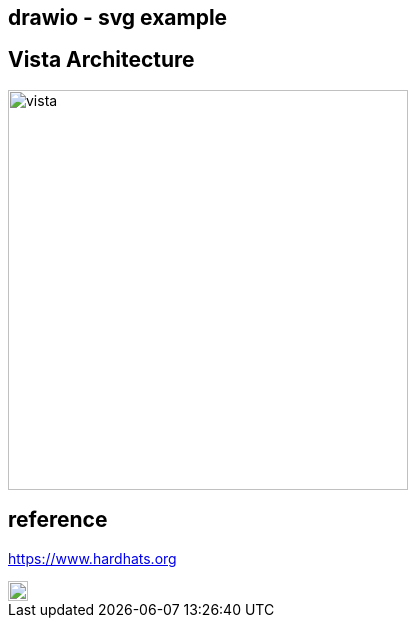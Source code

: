 == drawio - svg example

## Vista Architecture

image::vista.drawio.svg[vista,400,400]


## reference
https://www.hardhats.org  

image::https://upload.wikimedia.org/wikipedia/commons/3/35/Tux.svg[Tux,20,20]
